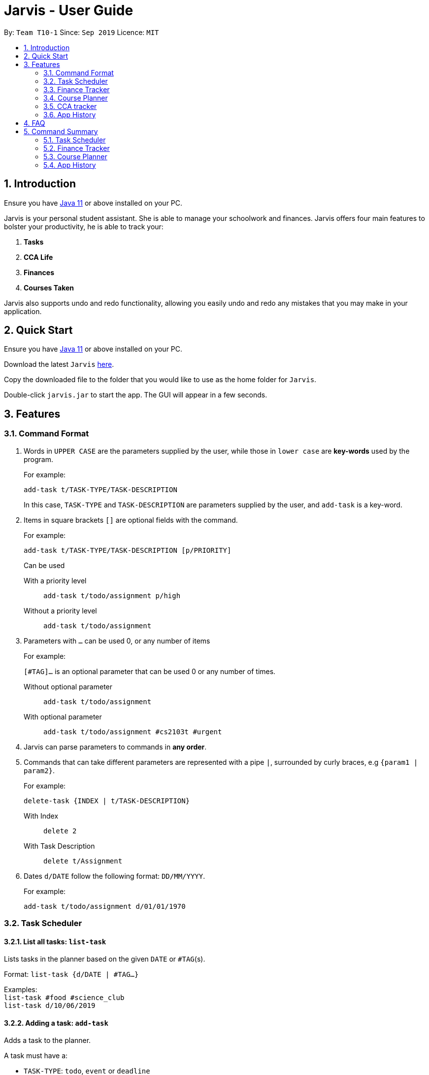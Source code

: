 = Jarvis - User Guide
:nus-grades: http://www.nus.edu.sg/registrar/education-at-nus/modular-system.html
:nusmods-modules: https://nusmods.com/modules
:cs-focus-areas:  https://www.comp.nus.edu.sg/programmes/ug/focus/
:site-section: UserGuide
:toc:
:toc-title:
:toc-placement: preamble
:sectnums:
:imagesDir: images
:stylesDir: stylesheets
:xrefstyle: full
:experimental:
ifdef::env-github[]
:tip-caption: :bulb:
:note-caption: :information_source:
endif::[]
:repoURL: https://github.com/AY1920S1-CS2103T-T10-1/main

By: `Team T10-1`      Since: `Sep 2019`      Licence: `MIT`

== Introduction

Ensure you have https://www.java.com/en/download/[Java 11] or above installed
on your PC.

Jarvis is your personal student assistant. She is able to manage your
schoolwork and finances. Jarvis offers four main features to bolster your
productivity, he is able to track your:

1. **Tasks**
2. **CCA Life**
3. **Finances**
4. **Courses Taken**

Jarvis also supports undo and redo functionality, allowing you easily
undo and redo any mistakes that you may make in your application.

== Quick Start

Ensure you have https://www.java.com/en/download/[Java 11] or above installed
on your PC.

Download the latest `Jarvis` https://www.google.com/[here].

Copy the downloaded file to the folder that you would like to use as the
home folder for `Jarvis`.

Double-click `jarvis.jar` to start the app. The GUI will appear in a few
seconds.

== Features

=== Command Format

1. Words in `UPPER CASE` are the parameters supplied by the user, while those
in `lower case` are **key-words** used by the program.
+
For example:
+
`add-task t/TASK-TYPE/TASK-DESCRIPTION`
+
In this case, `TASK-TYPE` and `TASK-DESCRIPTION` are parameters supplied by
the user, and `add-task` is a key-word.

2. Items in square brackets `[]` are optional fields with the command.
+
For example:
+
`add-task t/TASK-TYPE/TASK-DESCRIPTION [p/PRIORITY]`
+
Can be used
+
With a priority level:: `add-task t/todo/assignment p/high`
Without a priority level:: `add-task t/todo/assignment`

3. Parameters with `...` can be used 0, or any number of items
+
For example:
+
`[#TAG]...` is an optional parameter that can be used 0 or any number of times.
+
Without optional parameter:: `add-task t/todo/assignment`
With optional parameter:: `add-task t/todo/assignment #cs2103t #urgent`

4. Jarvis can parse parameters to commands in *any order*.

5. Commands that can take different parameters are represented with a pipe `|`,
surrounded by curly braces, e.g `{param1 | param2}`.
+
For example:
+
`delete-task {INDEX | t/TASK-DESCRIPTION}`
+
With Index:: `delete 2`
With Task Description:: `delete t/Assignment`

6. Dates `d/DATE` follow the following format: `DD/MM/YYYY`.
+
For example:
+
`add-task t/todo/assignment d/01/01/1970`

////
Task Scheduler

Feature by
-> Anisha Nicole Joseph
////
=== Task Scheduler

==== List all tasks: `list-task`
Lists tasks in the planner based on the given `DATE` or `#TAG`(s).

Format: `list-task {d/DATE | #TAG...}`

Examples: +
`list-task #food #science_club` +
`list-task d/10/06/2019`

==== Adding a task: `add-task`
Adds a task to the planner.

A task must have a:

* `TASK-TYPE`: `todo`, `event` or `deadline`
* `TASK-DESCRIPTION`: a short description of the task

A task *can* have the following *attributes*:

* `DATE`
* `TAG`: any number of tags, such as `#school` or `#cca`
* `PRIORITY` level: `high`, `medium` or `low`
* `FREQ` frequency: `daily`, `weekly`, `monthly` or `yearly`

|===
| Task Type | Format

|`Todo`
|`add-task t/todo des/TASK-DESCRIPTION [#TAG]... [p/PRIORITY r/FREQ]`

|`Event`
|`add-task t/event des/TASK-DESCRIPTION d/START-DATE//END-DATE [#TAG]... [p/PRIORITY r/FREQ]`

|`Deadline`
|`add-task t/deadline des/TASK-DESCRIPTION d/DUE-DATE [#TAG]... [p/PRIORITY r/FREQ]`
|===

Examples: +
`add t/event/my birthday r/yearly` +
`add t/deadline/cs2101 assignment d/20/09/2019 p/high`


==== Deleting a task: `delete-task`
Deletes a task from the planner.

Format: `delete-task {INDEX | t/TASK-DESCRIPTION}`

where `INDEX` is the **one-based** index of the task list.

Examples: +
`delete-task 3` +
`delete-task t/cs2101 assignment`


==== Finding a task: `find-task`
Locates a task from a given `KEYWORD`

Format: `find-task KEYWORD`

Examples: +
`find-task assignment` +
`find-task homework cs ma1101r`


==== Editing a task: `edit-task`
Edits the task by `TASK-DESCRIPTION` or `INDEX`.

`NEW-DESCRIPTION` can be a new task description or any of the attributes (refer to 3.2.2 Adding a Task)
used to create a task.

NOTE: `NEW-DESCRIPTION` must be tagged with the attribute prefix. For example, if you want to edit the task description
or priority level of a task: `edit-task t/taskToBeEdited//des/NEW-TASK-DESCRIPTION p/NEW-PRIORITY-LEVEL`.

Format: `edit-task {t/TASK-DESCRIPTION//NEW-DESCRIPTION | INDEX//NEW-DESCRIPTION}`

Examples: +
`edit-task t/project part 1//des/project part 2` +
`edit-task t/project part 1//des/project part2 d/18/09/2019` +
`edit-task 3//r/weekly`

==== Updating a task's status: `done-task`
Updates the status of a task. By default on an `add-task`, all tasks are marked
as undone, represented by a `[✗]`. Upon finishing the task, the task will be
represented with a `[✓]`.

Format: `done-task INDEX`

where `INDEX` is the **one-based** index of the task list.


==== Clearing entries: `clear-task`
Clears tasks from the planner. Tasks can be cleared by `#TAG` or `d/DATE`.
The command `clear-task` with no parameters succeeding it will result in all tasks
being cleared.

Format: `clear-task [#TAG]... [d/DATE]`

Examples: +
`clear-task #school` +
`clear-task d/12/09/2019`

////
Finance Tracker

Feature by
-> Goh Si Ning
////
=== Finance Tracker


==== Add a single-use purchase: `add-paid`
Adds a single use purchase to the finance tracker. The amount spent will be
added to the current spending to keep track of the budget set by the user.

Payments have to be added with a description and a payment amount.

Format: `pay d/PURCHASE-DESCRIPTION a/AMOUNT`

Examples: +
`pay d/lunch at the Deck a/4.50` +
`pay d/paid Jessica for milk tea a/2.0`


==== Delete a purchase: `delete-paid`
Deletes a single use purchase from the list of purchases tracked by Jarvis.

Format: `delete-paid INDEX`

where `INDEX` is the **one-based** index of the purchases list.


==== Setting an installment: `add-install`
Sets an installment, which is a subscription to a service that is paid monthly.
The amount is assumed to be deducted on the first of every month. Each installment
must contain a description and a subscription fee.

Format: `add-install d/INSTALLMENT-DESCRIPTION a/AMOUNT`

Examples: +
`add-install n/Spotify a/9.50` +
`add-install n/Netflix a/13.0`


==== Edit an installment: `edit-install`
Edits an existing installment in the list of existing installments.

Format: `edit-install INDEX {d/INSTALLMENT-DESCRIPTION | a/AMOUNT}`

Examples: +
`edit-install 1 a/10` +
`edit-install 2 d/Spotify-Family`


==== Delete an installment: `delete-install`
Deletes an installment in the list of existing installments.

Format: `instal delete INDEX`


==== Setting Monthly Limit: `set-monthly`
Sets a monthly budget limit. From the monthly limit, the program will
automatically calculate your weekly and daily limit.

Format: `set-limit a/AMOUNT`

Examples: +
`set-limit a/300`

If no monthly limit has been specified, the program will show:

`Oops, there does not seem to be a monthly limit.`


==== Adding owed amounts: `owe` & `debt`
`owe`: saves a payment owed by someone else to the user. +
`debt`: saves a payment owed by the user to someone else.

Format: `owe n/PERSON a/AMOUNT` or `debt n/PERSON a/AMOUNT`


==== Splitting a Tab: `tab`
Divides and tracks a tab for a bill. All names are input to Jarvis will
then have a separate tab

Format: `tab a/AMOUNT n/PERSON...`

Examples: +
`tab a/20 n/Alice n/Bob n/Charlie`


==== Mark a debt as paid: `paid debt`
Marks a payment owed by the user to someone else as paid. Payment is identified
by its index in the list of debts. Once marked as paid, the corresponding
amount will be added to spending amount. The debt will be removed form the
list of debts and added t othe list of payments.

Format: `paid debt INDEX`

where `INDEX` is the **one-based** index of the payment list.

Example: +
`paid tab 1`


==== Listing Debts
Shows all debts that user owes or is owed.

Format: `list debts`


==== Loans: `set loans`
Set loans with interest per annum.

Format: `set loan a/TOTAL [i/INTEREST]`

where `INTEREST` is in `% per annum`

Example: +
`set loan a/10000 i/3.7`


==== Export to File: `export`
Export the current expenditure to a file, either as a `.txt`, `.csv`
or `xlsx` format.

Format: `export {csv | txt | xlsx} f/FILENAME`

Examples: +
`export csv f/expenditures`

This will create a file called `expenditures.csv` in the current directory,
containing all expenditures.


==== Track Income: `income`
Enables additional budgeting options when monthly income is specified.

Format: `income a/AMOUNT`

Example: +
`income a/3000`


==== Display as Graph: `graph`
Show detailed statistics about your expenditures.

Format: `graph`


////
Module Lookup

Feature by
-> Ryan Tan Yu
////
=== Course Planner

==== Add a course: `add-course`
Adds the specified course to your list. A grade may be specified to
indicate if you have already finished the given course. If no course is given,
the grade will not be taken into account in the `cap` command. `GRADE`
may be any {nus-grades}[valid NUS grade].
While `COURSE-CODE` may be the code of any {nusmods-modules}[NUS course].

Format: `add-course c/COURSE-CODE [g/GRADE]`

===== Example
----
add-course c/AB1234
add-course c/AB1234 g/A+
----

NOTE: We recommend to enter your grades for any course you have taken,
as Jarvis uses them for the `check`, `cap` and `focus` commands specified below.

==== Delete a course: `delete-course`
Deletes the specified course from your list.

Format: `delete-course c/COURSECODE`

===== Example
----
delete-course c/AB1234
----


==== Lookup a course's information: `lookup`
Retrieves information about the specified course - such as name, course code,
number of credits and its prerequisites - and displays it on the screen.

Format: `lookup c/COURSECODE`

===== Example
----
lookup c/AB1234
----

==== Check a course: `check`
Checks if you can take the specified course. The result is dependent on the
courses you have added to your list and whether any grades have attached to the
relevant courses. If no grades are specified, Jarvis assumes the course has
not been taken.

Format: `check c/COURSECODE`

===== Example
----
check c/AB1234
----

==== Calculate CAP: `cap`
Calculates your Cumulative Average Point (CAP). Your CAP is calculated based on
the {nus-grades}[NUS grading system]. This command requires at least one
course to have been added. Any course that does not have a `GRADE` attached
will not be counted in the calculation.

Format: `cap`


==== Check CS focus-areas: `focus`
Specific to NUS Computer Science students, this returns a list of courses
that are required to fulfill a focus area that you are interested in. Jarvis
is also able to tell you:

. Number of courses to take
. The courses you have already fulfilled
. Giving suggestions on what courses to take

The list of focus areas are given below. This is taken from
{cs-focus-areas}[the official NUS Computer Science website].

. Algorithms & Theory `algorithms` `algo`
. Artificial Intelligence `artificial` `intelligence` `ai`
. Computer Graphics and Games `computer graphics` `gfx`
. Computer Security `computer security` `cs`
. Database Systems `database` `db`
. Multimedia Information Retrieval `multimedia` `media`
. Networking and Distributed Systems `networking` `net`
. Parallel Computing `parallel computing` `pc`
. Programming Languages `programming languages` `pl`
. Software Engineering `software engineering` `swe`

Format: `focus f/FOCUS-AREA`

===== Example
----
focus f/algo
focus f/computer graphics
----

////
CCA tracker

Feature by
-> Tan Ye Kai
////
=== CCA tracker

==== Add a CCA: `add-cca`
Add a CCA to your list. You need to to specify the name of the course and the
type of CCA. The types of the CCA will be limited to the following:

. `PerformingArts`
. `Sports`
. `ClubsSocieties`
. `UniformedGroups`

Format: `add-cca n/NAME t/TYPE`

===== Example
----
add-cca n/Canoeing t/Sports
add-cca n/Guitar Ensemble t/PerformingArts
----


==== Delete a CCA: `delete-cca`
Deletes the specified CCA from your list.

Format: `delete-cca n/[NAME]`

===== Example
----
delete-cca n/Canoeing
----


==== Edit a CCA: `edit-cca`
Edit the CCA type.

Format: `edit-cca [n/NAME]`

===== Example
----
edit-cca n/Canoeing
----


==== List a CCA: `list-cca`
List the CCAs that the user is participating in. If user does not participate
in any CCAs, an empty list will be shown.

Format: `list-cca`


==== Find a CCA: `find-cca`
Find a CCA based on keyword. If no such CCA can be found, an empty list will
be shown.

Format: `find-cca [k/KEYWORD]`

===== Example
----
find-cca k/Canoeing
----


==== Add progress levels for a CCA: `add-progress`
Add the number of levels of possible progress for the CCA.

Format: `add-progress n/[NAME] l/[LEVELS]`

===== Example
----
add-progress n/Canoeing l/10
add-progress n/Guitar Ensemble l/8
----

==== Increment progress level: `increment-progress`
Increments the progress for a CCA at the specified index.

Format: `increment-progress INDEX`

===== Example
----
increment-progress 1
----

////
Undo/Redo

Feature by
-> Marc Fong Yung Kit
////
=== App History

==== undo
Undo action(s) on the application. This will allow you to roll back certain
actions that you may have accidentally or erroneously done on the application.
Keep in mind that only commands that change the data on the application
are undoable. Commands that render and display information cannot be undone.

The limit of the number of undoable actions you can make in the application is
currently **20** actions.

Format: `undo [r/NUMBER]`

===== Example
----
undo        (undoes the latest action)
undo r/3    (undoes the last three actions)
----


==== redo
Redo action(s) on the application. This will allow you to redo certain
actions, or any accidental or erroneous undo actions. Keep in mind that
only commands that can be undone can be redone. Therefore, only commands
that change the data on the application can be redone as they can be undone.
Commands that render and display information are not actions that can be
undone and hence will not be able to be redone.

The limit of the number of available redo actions you can make in the
application is currently **20** actions.

Take note that if you have undone a certain amount of actions and from that
point, you type in a new command that is not `redo`, the actions available to
be redone will be cleared as of that point, similar to a browser navigation on
a single tab.

Format: `redo [r/NUMBER]`

===== Example
----
redo        (redoes the latest undo)
redo r/3    (redoes the last three undos)
----

== FAQ

'''

**Q:** How is the budget for monthly limit calculated?

**A:** Budget is calculated from the 1st to the last day of every month. The budget is split evenly across all days.

'''

**Q:** What if I am still learning this application and I make a mistake on the application and I do not know how to revert the changes made in my latest command?

**A:** Simple undo the command, the application will revert your changes automatically.

'''

**Q:** How do I know what I am undo-ing?

**A:** enter history into the command line, which will display where you are relative to what you can undo and redo.

'''

**Q:** If I accidentally undo something, can i revert this mistake?

**A:** enter redo to undo your undo mistake, if you made multiple undo mistakes, you can redo <number> to redo those mistakes quickly.

'''

== Command Summary

=== Task Scheduler

* `list {d/DATE | #TAG...}`
* `add t/TASK-TYPE/TASK-DESCRIPTION [d/DATE] [#TAG]... [p/PRIORITY] [r/FREQ]`
* `delete {INDEX | t/TASK-DESCRIPTION}`
* `find KEYWORD`
* `edit {t/TASK-DESCRIPTION/NEW-DESCRIPTION | INDEX/NEW-DESCRIPTION}`
* `create #TAG...`
* `done INDEX`
* `clear [#TAG]... [d/DATE]`
* `stats`

=== Finance Tracker

* `pay a/AMOUNT {#TAG | n/PERSON}`
* `pay delete INDEX`
* `instal set n/ITEM a/AMOUNT`
* `instal edit INDEX {n/ITEM | a/AMOUNT}`
* `instal delete INDEX`
* `instal list`
* `expenses list`
* `set monthly a/AMOUNT`
* `compare m/DATE m/DATE`
* `est {day | month}`
* `owe n/PERSON a/AMOUNT`
* `debt n/PERSON a/AMOUNT`
* `tab a/AMOUNT n/PERSON...`
* `paid debt INDEX`
* `list debts`
* `set loans a/TOTAL [i/INTEREST]`
* `export {csv | txt | xlsx} f/FILENAME`
* `income a/AMOUNT`
* `graph`


=== Course Planner

----
add-course    c/COURSECODE [g/GRADE]
delete-course c/COURSECODE
lookup        c/COURSECODE
check         c/COURSECODE
cap
focus         n/FOCUS-AREA
----

=== App History

----
undo [r/NUMBER]
redo [r/NUMBER]
----
